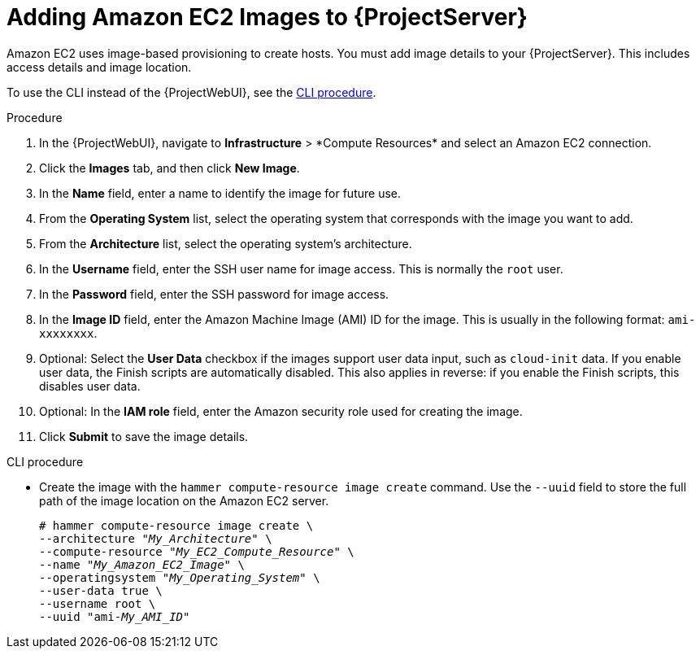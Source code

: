 [id="Adding_Amazon_EC2_Images_to_Server_{context}"]
= Adding Amazon EC2 Images to {ProjectServer}

Amazon EC2 uses image-based provisioning to create hosts.
You must add image details to your {ProjectServer}.
This includes access details and image location.

To use the CLI instead of the {ProjectWebUI}, see the xref:cli-adding-amazon-ec2-images_{context}[].

.Procedure
. In the {ProjectWebUI}, navigate to *Infrastructure*{nbsp}>{nbsp}*Compute Resources* and select an Amazon EC2 connection.
. Click the *Images* tab, and then click *New Image*.
. In the *Name* field, enter a name to identify the image for future use.
. From the *Operating System* list, select the operating system that corresponds with the image you want to add.
. From the *Architecture* list, select the operating system's architecture.
. In the *Username* field, enter the SSH user name for image access.
This is normally the `root` user.
. In the *Password* field, enter the SSH password for image access.
. In the *Image ID* field, enter the Amazon Machine Image (AMI) ID for the image.
This is usually in the following format: `ami-xxxxxxxx`.
. Optional: Select the *User Data* checkbox if the images support user data input, such as `cloud-init` data.
If you enable user data, the Finish scripts are automatically disabled.
This also applies in reverse: if you enable the Finish scripts, this disables user data.
. Optional: In the *IAM role* field, enter the Amazon security role used for creating the image.
. Click *Submit* to save the image details.

[id="cli-adding-amazon-ec2-images_{context}"]
.CLI procedure
* Create the image with the `hammer compute-resource image create` command.
Use the `--uuid` field to store the full path of the image location on the Amazon EC2 server.
+
[options="nowrap" subs="+quotes"]
----
# hammer compute-resource image create \
--architecture "_My_Architecture_" \
--compute-resource "_My_EC2_Compute_Resource_" \
--name "_My_Amazon_EC2_Image_" \
--operatingsystem "_My_Operating_System_" \
--user-data true \
--username root \
--uuid "ami-_My_AMI_ID_"
----
